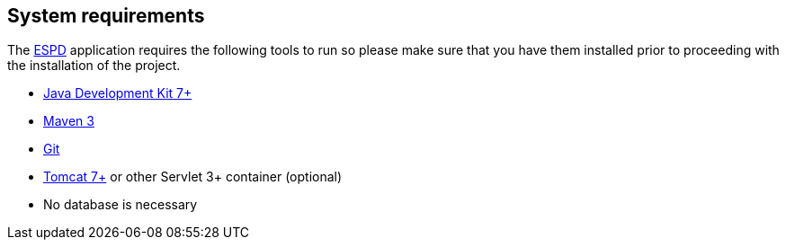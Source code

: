 :homepage: https://ec.europa.eu/growth/tools-databases/espd/[ESPD]
:maven: https://maven.apache.org[Maven 3]
:tomcat: https://tomcat.apache.org[Tomcat 7+]

== System requirements

The {homepage} application requires the following tools to run so please make sure that you have them installed
prior to proceeding with the installation of the project.

* http://www.oracle.com/technetwork/java/javase/downloads/index.html[Java Development Kit 7+]
* {maven}
* https://git-scm.com/downloads[Git]
* {tomcat} or other Servlet 3+ container (optional)
* No database is necessary